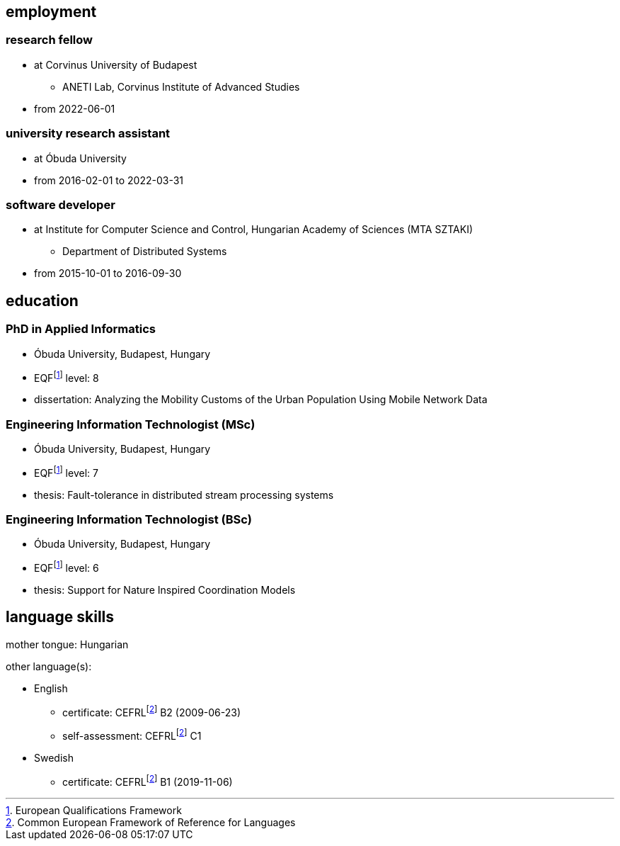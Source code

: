 == employment

=== research fellow

* at Corvinus University of Budapest
** ANETI Lab, Corvinus Institute of Advanced Studies
* from 2022-06-01

=== university research assistant

* at Óbuda University
* from 2016-02-01 to 2022-03-31

=== software developer

* at Institute for Computer Science and Control, Hungarian Academy of Sciences (MTA SZTAKI)
** Department of Distributed Systems
* from 2015-10-01 to 2016-09-30

== education

=== PhD in Applied Informatics

* Óbuda University, Budapest, Hungary
* EQFfootnote:eqf[European Qualifications Framework] level: 8
* dissertation: Analyzing the Mobility Customs of the Urban Population Using Mobile Network Data

=== Engineering Information Technologist (MSc)

* Óbuda University, Budapest, Hungary
* EQFfootnote:eqf[European Qualifications Framework] level: 7
* thesis: Fault-tolerance in distributed stream processing systems

=== Engineering Information Technologist (BSc)

* Óbuda University, Budapest, Hungary
* EQFfootnote:eqf[European Qualifications Framework] level: 6
* thesis: Support for Nature Inspired Coordination Models

== language skills


mother tongue: Hungarian

other language(s):

* English
** certificate: CEFRLfootnote:cefrl[Common European Framework of Reference for Languages] B2 (2009-06-23)
** self-assessment: CEFRLfootnote:cefrl[Common European Framework of Reference for Languages] C1
* Swedish
** certificate: CEFRLfootnote:cefrl[Common European Framework of Reference for Languages] B1 (2019-11-06)
